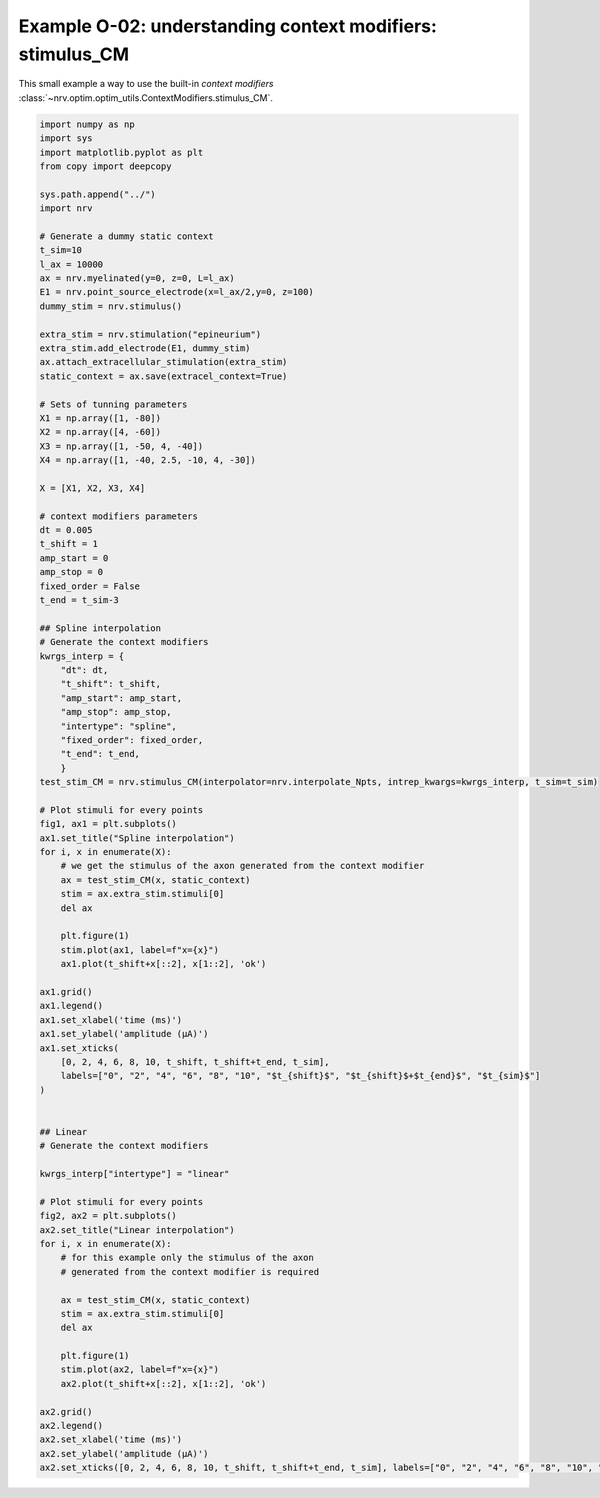 Example O-02: understanding context modifiers: **stimulus_CM**
==============================================================

This small example a way to use the built-in `context modifiers`
:class:`~nrv.optim.optim_utils.ContextModifiers.stimulus_CM`.

.. code:: ipython3

    import numpy as np
    import sys
    import matplotlib.pyplot as plt
    from copy import deepcopy
    
    sys.path.append("../")
    import nrv
    
    # Generate a dummy static context
    t_sim=10
    l_ax = 10000
    ax = nrv.myelinated(y=0, z=0, L=l_ax)
    E1 = nrv.point_source_electrode(x=l_ax/2,y=0, z=100)
    dummy_stim = nrv.stimulus()
    
    extra_stim = nrv.stimulation("epineurium")
    extra_stim.add_electrode(E1, dummy_stim)
    ax.attach_extracellular_stimulation(extra_stim)
    static_context = ax.save(extracel_context=True)
    
    # Sets of tunning parameters
    X1 = np.array([1, -80])
    X2 = np.array([4, -60])
    X3 = np.array([1, -50, 4, -40])
    X4 = np.array([1, -40, 2.5, -10, 4, -30])
    
    X = [X1, X2, X3, X4]
    
    # context modifiers parameters
    dt = 0.005
    t_shift = 1
    amp_start = 0
    amp_stop = 0
    fixed_order = False
    t_end = t_sim-3
    
    ## Spline interpolation
    # Generate the context modifiers
    kwrgs_interp = {
        "dt": dt,
        "t_shift": t_shift,
        "amp_start": amp_start,
        "amp_stop": amp_stop,
        "intertype": "spline",
        "fixed_order": fixed_order,
        "t_end": t_end,
        }
    test_stim_CM = nrv.stimulus_CM(interpolator=nrv.interpolate_Npts, intrep_kwargs=kwrgs_interp, t_sim=t_sim)
    
    # Plot stimuli for every points
    fig1, ax1 = plt.subplots()
    ax1.set_title("Spline interpolation")
    for i, x in enumerate(X):
        # we get the stimulus of the axon generated from the context modifier
        ax = test_stim_CM(x, static_context)
        stim = ax.extra_stim.stimuli[0]
        del ax
    
        plt.figure(1)
        stim.plot(ax1, label=f"x={x}")
        ax1.plot(t_shift+x[::2], x[1::2], 'ok')
    
    ax1.grid()
    ax1.legend()
    ax1.set_xlabel('time (ms)')
    ax1.set_ylabel('amplitude (µA)')
    ax1.set_xticks(
        [0, 2, 4, 6, 8, 10, t_shift, t_shift+t_end, t_sim],
        labels=["0", "2", "4", "6", "8", "10", "$t_{shift}$", "$t_{shift}$+$t_{end}$", "$t_{sim}$"]
    )
    
    
    ## Linear
    # Generate the context modifiers
    
    kwrgs_interp["intertype"] = "linear"
    
    # Plot stimuli for every points
    fig2, ax2 = plt.subplots()
    ax2.set_title("Linear interpolation")
    for i, x in enumerate(X):
        # for this example only the stimulus of the axon
        # generated from the context modifier is required
    
        ax = test_stim_CM(x, static_context)
        stim = ax.extra_stim.stimuli[0]
        del ax
    
        plt.figure(1)
        stim.plot(ax2, label=f"x={x}")
        ax2.plot(t_shift+x[::2], x[1::2], 'ok')
    
    ax2.grid()
    ax2.legend()
    ax2.set_xlabel('time (ms)')
    ax2.set_ylabel('amplitude (µA)')
    ax2.set_xticks([0, 2, 4, 6, 8, 10, t_shift, t_shift+t_end, t_sim], labels=["0", "2", "4", "6", "8", "10", "$t_{shift}$", "$t_{shift}$+$t_{end}$", "$t_{sim}$"])



.. image:: ../images/o02_1_1.png



.. image:: ../images/o02_1_2.png

